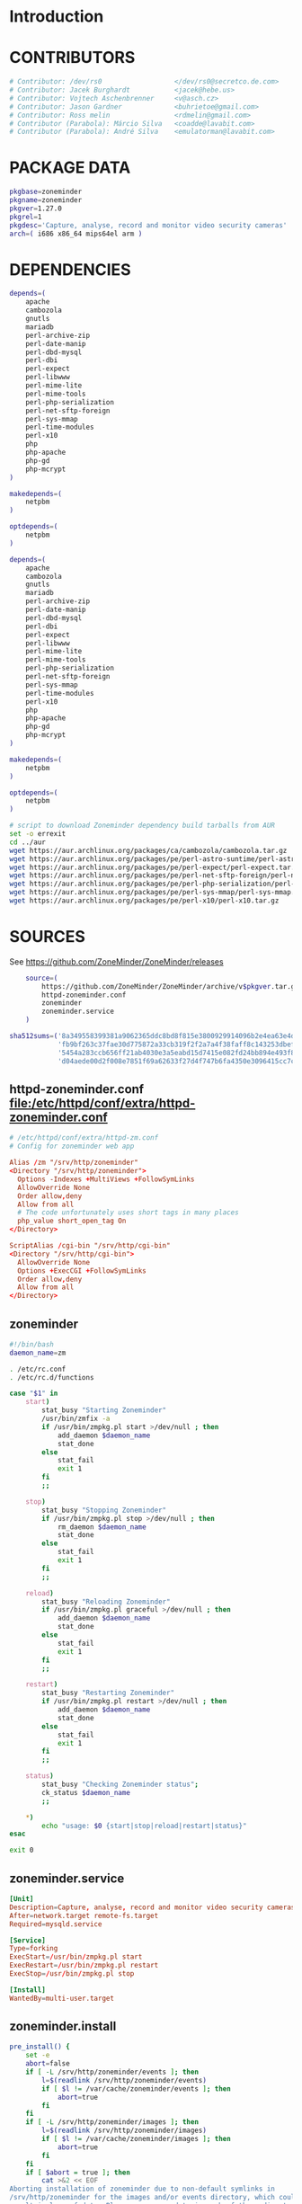 * Introduction
* CONTRIBUTORS
  #+NAME: CONTRIBUTORS
  #+BEGIN_SRC sh
    # Contributor: /dev/rs0                  </dev/rs0@secretco.de.com>
    # Contributor: Jacek Burghardt           <jacek@hebe.us>
    # Contributor: Vojtech Aschenbrenner     <v@asch.cz>
    # Contributor: Jason Gardner             <buhrietoe@gmail.com>
    # Contributor: Ross melin                <rdmelin@gmail.com>
    # Contributor (Parabola): Márcio Silva   <coadde@lavabit.com>
    # Contributor (Parabola): André Silva    <emulatorman@lavabit.com>
  #+END_SRC
* PACKAGE DATA
  #+NAME: PACKAGE_VERSION_DATA
  #+BEGIN_SRC sh
    pkgbase=zoneminder
    pkgname=zoneminder
    pkgver=1.27.0
    pkgrel=1
    pkgdesc='Capture, analyse, record and monitor video security cameras'
    arch=( i686 x86_64 mips64el arm )
  #+END_SRC
* DEPENDENCIES

  #+NAME: DEPENDENCIES-2014-09-03
  #+BEGIN_SRC sh
    depends=(
        apache
        cambozola
        gnutls
        mariadb
        perl-archive-zip
        perl-date-manip
        perl-dbd-mysql
        perl-dbi
        perl-expect
        perl-libwww
        perl-mime-lite
        perl-mime-tools
        perl-php-serialization
        perl-net-sftp-foreign
        perl-sys-mmap
        perl-time-modules
        perl-x10
        php
        php-apache
        php-gd
        php-mcrypt
    )

    makedepends=(
        netpbm
    )

    optdepends=(
        netpbm
    )
  #+END_SRC
  #+NAME: DEPENDENCIES
  #+BEGIN_SRC sh
    depends=(
        apache
        cambozola
        gnutls
        mariadb
        perl-archive-zip
        perl-date-manip
        perl-dbd-mysql
        perl-dbi
        perl-expect
        perl-libwww
        perl-mime-lite
        perl-mime-tools
        perl-php-serialization
        perl-net-sftp-foreign
        perl-sys-mmap
        perl-time-modules
        perl-x10
        php
        php-apache
        php-gd
        php-mcrypt
    )

    makedepends=(
        netpbm
    )

    optdepends=(
        netpbm
    )
  #+END_SRC
  #+BEGIN_SRC sh :tangle bin/download-aur-tarballs.sh :shebang #!/bin/bash
    # script to download Zoneminder dependency build tarballs from AUR
    set -o errexit
    cd ../aur
    wget https://aur.archlinux.org/packages/ca/cambozola/cambozola.tar.gz
    wget https://aur.archlinux.org/packages/pe/perl-astro-suntime/perl-astro-suntime.tar.gz
    wget https://aur.archlinux.org/packages/pe/perl-expect/perl-expect.tar.gz
    wget https://aur.archlinux.org/packages/pe/perl-net-sftp-foreign/perl-net-sftp-foreign.tar.gz
    wget https://aur.archlinux.org/packages/pe/perl-php-serialization/perl-php-serialization.tar.gz
    wget https://aur.archlinux.org/packages/pe/perl-sys-mmap/perl-sys-mmap.tar.gz
    wget https://aur.archlinux.org/packages/pe/perl-x10/perl-x10.tar.gz
  #+END_SRC
* SOURCES
  See https://github.com/ZoneMinder/ZoneMinder/releases
  
  #+NAME: SOURCES
  #+BEGIN_SRC sh
        source=(
            https://github.com/ZoneMinder/ZoneMinder/archive/v$pkgver.tar.gz
            httpd-zoneminder.conf
            zoneminder
            zoneminder.service
        )
    
    sha512sums=('8a349558399381a9062365ddc8bd8f815e3800929914096b2e4ea63e4d6dd12054f7b849fab5bea4bcfc87ea60739479a55734c7075a74aab0622d35f1d2bb14'
                'fb9bf263c37fae30d775872a33cb319f2f2a7a4f38faff8c143253dbefd7278b295d0805e11ace6423a8ec2b50ef60f3426b6e6a53548c867ef7f109baa52c36'
                '5454a283ccb656ff21ab4030e3a5eabd15d7415e082fd24bb894e493f881fe1e2d2ca6536bac8b54845940b87b609a0e9d2afa0c0b605860bd650b83a6f7a562'
                'd04aede00d2f008e7851f69a62633f27d4f747b6fa4350e3096415cc7c2659d677707af3e397295010fa05794ff9cbb995c3904e6989ebfbd58ba6b4bfcc002c')
  #+END_SRC
  
** httpd-zoneminder.conf file:/etc/httpd/conf/extra/httpd-zoneminder.conf
  #+NAME: httpd-zoneminder.conf
  #+BEGIN_SRC conf :tangle zoneminder/httpd-zoneminder.conf :padline no
    # /etc/httpd/conf/extra/httpd-zm.conf
    # Config for zoneminder web app

    Alias /zm "/srv/http/zoneminder"
    <Directory "/srv/http/zoneminder">
      Options -Indexes +MultiViews +FollowSymLinks
      AllowOverride None
      Order allow,deny
      Allow from all
      # The code unfortunately uses short tags in many places
      php_value short_open_tag On
    </Directory>

    ScriptAlias /cgi-bin "/srv/http/cgi-bin"
    <Directory "/srv/http/cgi-bin">
      AllowOverride None
      Options +ExecCGI +FollowSymLinks
      Order allow,deny
      Allow from all
    </Directory>

  #+END_SRC
** zoneminder
  #+NAME: zoneminder
  #+BEGIN_SRC sh :tangle zoneminder/zoneminder
    #!/bin/bash
    daemon_name=zm

    . /etc/rc.conf
    . /etc/rc.d/functions

    case "$1" in
        start)
            stat_busy "Starting Zoneminder"
            /usr/bin/zmfix -a
            if /usr/bin/zmpkg.pl start >/dev/null ; then
                add_daemon $daemon_name
                stat_done
            else
                stat_fail
                exit 1
            fi
            ;;
        
        stop)
            stat_busy "Stopping Zoneminder"
            if /usr/bin/zmpkg.pl stop >/dev/null ; then
                rm_daemon $daemon_name
                stat_done
            else
                stat_fail
                exit 1
            fi
            ;;
        
        reload)
            stat_busy "Reloading Zoneminder"
            if /usr/bin/zmpkg.pl graceful >/dev/null ; then
                add_daemon $daemon_name
                stat_done
            else
                stat_fail
                exit 1
            fi
            ;;
        
        restart)
            stat_busy "Restarting Zoneminder"
            if /usr/bin/zmpkg.pl restart >/dev/null ; then
                add_daemon $daemon_name
                stat_done
            else
                stat_fail
                exit 1
            fi
            ;;
        
        status)
            stat_busy "Checking Zoneminder status";
            ck_status $daemon_name
            ;;
        
        ,*)
            echo "usage: $0 {start|stop|reload|restart|status}"
    esac

    exit 0
  #+END_SRC
** zoneminder.service
  #+NAME: zoneminder.service
  #+BEGIN_SRC conf :tangle zoneminder/zoneminder.service
    [Unit]
    Description=Capture, analyse, record and monitor video security cameras
    After=network.target remote-fs.target
    Required=mysqld.service

    [Service]
    Type=forking
    ExecStart=/usr/bin/zmpkg.pl start
    ExecRestart=/usr/bin/zmpkg.pl restart
    ExecStop=/usr/bin/zmpkg.pl stop

    [Install]
    WantedBy=multi-user.target
  #+END_SRC
** zoneminder.install

   #+NAME: zoneminder.install
   #+BEGIN_SRC sh :tangle zoneminder/zoneminder.install
     pre_install() {
         set -e
         abort=false
         if [ -L /srv/http/zoneminder/events ]; then
             l=$(readlink /srv/http/zoneminder/events)
             if [ $l != /var/cache/zoneminder/events ]; then
                 abort=true
             fi
         fi
         if [ -L /srv/http/zoneminder/images ]; then
             l=$(readlink /srv/http/zoneminder/images)
             if [ $l != /var/cache/zoneminder/images ]; then
                 abort=true
             fi
         fi
         if [ $abort = true ]; then
             cat >&2 << EOF
     Aborting installation of zoneminder due to non-default symlinks in
     /srv/http/zoneminder for the images and/or events directory, which could
     result in loss of data. Please move your data in each of these directories to
     /var/cache/zoneminder before installing zoneminder from the package.
     EOF
             exit 1
         fi
         exit 0
     }
     
     post_install() {
         if [[ -d /var/log/zoneminder ]]; then
             chmod 0755 /var/log/zoneminder
             chown http.http /var/log/zoneminder
         else
             mkdir -m 0755 /var/log/zoneminder
             chown http.http /var/log/zoneminder
         fi
         if [[ -d /tmp/zoneminder ]]; then
             chmod 0700 /tmp/zoneminder
             chown http.http /tmp/zoneminder
         else
             mkdir -m 0700 /tmp/zoneminder
             chown http.http /tmp/zoneminder
         fi
     
         # BEGIN /etc/php/php.ini
         sed -i -e '
         /^;extension=mysql.so/ s/^;//;
         /^#extension=mysql.so/ s/^#//;
         /^;extension=mysqli.so/ s/^;//;
         /^#extension=mysqli.so/ s/^#//;
         /^;extension=gd.so/ s/^;//;
         /^#extension=gd.so/ s/^#//;
         /^;extension=gettext.so/ s/^;//;
         /^#extension=gettext.so/ s/^#//;
         /^;extension=mcrypt.so/ s/^;//;
         /^#extension=mcrypt.so/ s/^#//;
         /^;extension=session.so/ s/^;//;
         /^#extension=session.so/ s/^#//;
         /^;extension=sockets.so/ s/^;//;
         /^#extension=sockets.so/ s/^#//;
         /^;extension=openssl.so/ s/^;//;
         /^#extension=openssl.so/ s/^#//;
         /^;extension=ftp.so/ s/^;//;
         /^#extension=ftp.so/ s/^#//;
         /^;extension=zip.so/ s/^;//;
         /^#extension=zip.so/ s/^#//;
         /^;open_basedir/ s/^;//;
         /^#open_basedir/ s/^#//;
         /^open_basedir/ s/:\/etc//;
         /^open_basedir/ s/:\/etc\///;
         /^open_basedir/ s/$/:\/etc/;
         /^open_basedir/ s/:\/srv\/http\/zoneminder//;
         /^open_basedir/ s/:\/srv\/http\/zoneminder\///;
         /^open_basedir/ s/$/:\/srv\/http\/zoneminder/;
         ' /etc/php/php.ini || read
         # END /etc/php/php.ini
     
         # BEGIN /etc/httpd/conf/http.conf
         sed -i -e '
         /^LoadModule php5_module modules\/libphp5.so/d;
         /^LoadModule rewrite_module modules\/mod_rewrite.so/ s/$/\nLoadModule php5_module modules\/libphp5.so/;
         /^# PHP 5/d;
         /^# ZoneMinder/d;
         /^Include \/etc\/httpd\/conf\/extra\/php5_module.conf/d;
         /^Include \/etc\/httpd\/conf\/extra\/httpd-zoneminder.conf/d;
         /^Include conf\/extra\/httpd-default.conf/ s/$/\n\n# PHP 5\n\Include \/etc\/httpd\/conf\/extra\/php5_module.conf\n\n# ZoneMinder\nInclude \/etc\/httpd\/conf\/extra\/httpd-zoneminder.conf/;
         ' /etc/httpd/conf/httpd.conf || read
         # END /etc/httpd/conf/http.conf
         
         cat << EOF
     Note for mysql:
     ==> To run Zoneminder, you must install the database running mysql service (as root):
     ==> "rc.d start mysqld" (in initscripts) or "systemctl start mysqld.service" (in systemd)
     ==> and add Zoneminder database typing (with passsword):
     ==> "mysqladmin --defaults-file=/etc/mysql/my.cnf -p -f reload"
     ==> "cat /usr/share/zoneminder/db/zm_create.sql | mysql --defaults-file=/etc/mysql/my.cnf -p"
     ==> "echo 'grant lock tables, alter,select,insert,update,delete on zm.* to 'zmuser'@localhost identified by "zmpass";' | mysql --defaults-file=/etc/mysql/my.cnf -p mysql"
     ==> (or without passsword):
     ==> "mysqladmin --defaults-file=/etc/mysql/my.cnf -f reload"
     ==> "cat /usr/share/zoneminder/db/zm_create.sql | mysql --defaults-file=/etc/mysql/my.cnf"
     ==> "echo 'grant lock tables, alter,select,insert,update,delete on zm.* to 'zmuser'@localhost identified by "zmpass";' | mysql --defaults-file=/etc/mysql/my.cnf mysql"
     
     Note for php:
     ==> You must uncomment that line in /etc/php/php.ini:
     ==> "extension=mysql.so"
     ==> check and make sure these are uncommented:
     ==> "extension=gd.so"
     ==> "extension=gettext.so"
     ==> "extension=mcrypt.so"
     ==> "extension=mysqli.so"
     ==> "extension=session.so"
     ==> "extension=sockets.so"
     ==> "extension=openssl.so"
     ==> "extension=ftp.so"
     ==> "extension=zip.so"
     ==> check and add to open_basedir "/etc" and
     ==> "/srv/http/zoneminder" like so
     ==> "open_basedir = /home:/tmp:/usr/share/pear:/etc:/srv/http/zoneminder"
     ==> and set your timezone in php.ini:
     ==> "date.timezone = <your_country>/<your_city>"
     
     Note for apache:
     ==> You must edit /etc/httpd/conf/httpd.conf and add the line:
     ==> "LoadModule php5_module modules/libphp5.so"
     ==> and:
     ==> "Include /etc/httpd/conf/extra/php5_module.conf"
     ==> "Include /etc/httpd/conf/extra/httpd-zoneminder.conf"
     EOF
     }
     
     post_upgrade() {
         post_install
         /usr/bin/zmupdate.pl -f >/dev/null
     }
     
     post_remove() {
         if [[ -d /tmp/zoneminder ]]; then
             rm -vr /tmp/zoneminder
         fi
         sed -i -e '
         /^open_basedir/ s/:\/srv\/http\/zoneminder//;
         /^open_basedir/ s/:\/srv\/http\/zoneminder\///;
         ' /etc/php/php.ini || read
         sed -i -e '
         /^# ZoneMinder/d;
         /Include \/etc\/httpd\/conf\/extra\/httpd-zoneminder.conf/d;
         ' /etc/httpd/conf/httpd.conf || read
         cat << EOF
     Note:
     ==> To clean Zoneminder mysql database, run as root (with password):
     ==> "echo 'delete from user where User="zmuser";' | mysql --defaults-file=/etc/mysql/my.cnf -p mysql"
     ==> "echo 'delete from db where User="zmuser";' | mysql --defaults-file=/etc/mysql/my.cnf -p mysql"
     ==> "mysqladmin --defaults-file=/etc/mysql/my.cnf -p -f drop zm"
     ==> (or without password):
     ==> "echo 'delete from user where User="zmuser";' | mysql --defaults-file=/etc/mysql/my.cnf mysql"
     ==> "echo 'delete from db where User="zmuser";' | mysql --defaults-file=/etc/mysql/my.cnf mysql"
     ==> "mysqladmin --defaults-file=/etc/mysql/my.cnf -f drop zm"
     
     ==> Disable http with php if it isn't needed with others servers, 
     ==> comment or remove that lines in /etc/httpd/conf/httpd.conf:
     ==> "LoadModule php5_module modules/libphp5.so"
     ==> "Include /etc/httpd/conf/extra/php5_module.conf"
     
     ==> Remove line in /etc/httpd/conf/httpd.conf:
     ==> "Include /etc/httpd/conf/extra/httpd-zoneminder.conf"
     
     ==> Disable php with mysql if it isn't needed with others servers, 
     ==> comment that lines in /etc/php/php.ini:
     ==> "extension=mysql.so"
     ==> "extension=gd.so"
     ==> "extension=gettext.so"
     ==> "extension=mcrypt.so"
     ==> "extension=mysqli.so"
     ==> "extension=session.so"
     ==> "extension=sockets.so"
     ==> "date.timezone = <my_country>/<my_city>"
     
     ==> Edit /etc/php/php.ini and remove "/etc" and "/srv/http/zoneminder"
     ==> in the "open_basedir".
     
     ==> Remove log files and "zonemider" directory in "/var/log/zoneminder".
     
     ==> Backup and remove "events", "images" and "temp" dirs in "/var/cache/zoneminder".
     EOF
     }
   #+END_SRC
* BUILD
  #+NAME: BUILD
  #+BEGIN_SRC sh
    build() {
        cd $srcdir/ZoneMinder-$pkgver
        ./bootstrap.sh

        export CXXFLAGS=-D__STDC_CONSTANT_MACROS
        ./configure --prefix=/usr \
            --enable-crashtrace=no \
            --enable-debug=no \
            --enable-mmap=yes \
            --sysconfdir=/etc \
            --with-cgidir=/srv/http/cgi-bin \
            --with-extralibs='-L/usr/lib -L/usr/lib/mysql' \
            --with-libarch=lib \
            --with-ffmpeg=/usr \
            --with-mysql=/usr \
            --with-webdir=/srv/http/$pkgbase \
            --with-webgroup=http \
            --with-webhost=localhost \
            --with-webuser=http \
            
        make V=0
    }
  #+END_SRC
  
* PACKAGE
  #+NAME: BUILD
  #+BEGIN_SRC sh
    package() {
        cd $srcdir/ZoneMinder-$pkgver

        make DESTDIR=$pkgdir install

        mkdir -p $pkgdir/{etc/{httpd/conf/extra,rc.d},srv/http/{cgi-bin,$pkgbase},usr/{lib/systemd/system,share/{license/$pkgbase,$pkgbase/db}},var/{cache/$pkgbase,log/$pkgbase}}
        mkdir -p $pkgdir/srv/zoneminder/socks
        chown -R http.http $pkgdir/{etc/zm.conf,var/{cache/$pkgbase,log/$pkgbase}}
        chown -R http.http $pkgdir/srv/zoneminder/socks
        chmod 0700 $pkgdir/etc/zm.conf

        for i in events images temp; do
            mv    $pkgdir/srv/http/$pkgbase/$i $pkgdir/var/cache/$pkgbase/$i
            ln -s /var/cache/$pkgbase/$i       $pkgdir/srv/http/$pkgbase/$i
            chown -h http.http                 $pkgdir/srv/http/$pkgbase/$i
        done

        ln -s /srv/http/cgi-bin                  $pkgdir/srv/http/$pkgbase
        chown -h http.http                       $pkgdir/srv/http/{cgi-bin,$pkgbase,$pkgbase/cgi-bin}

        ln -s /usr/share/cambozola/cambozola.jar $pkgdir/srv/http/$pkgbase
        
        install -D -m 644 $srcdir/httpd-$pkgbase.conf $pkgdir/etc/httpd/conf/extra
        install -D -m 644 $srcdir/$pkgbase            $pkgdir/etc/rc.d
        install -D -m 644 $srcdir/$pkgbase.service    $pkgdir/usr/lib/systemd/system
        install -D -m 644 COPYING                     $pkgdir/usr/share/license/$pkgbase
        install -D -m 644 db/zm*.sql                  $pkgdir/usr/share/$pkgbase/db
    }
  #+END_SRC
* PKGBUILD
  #+BEGIN_SRC sh :tangle zoneminder/PKGBUILD :noweb yes
    <<CONTRIBUTORS>>
    # based of debian squeeze package

    <<PACKAGE_VERSION_DATA>>

    backup=( etc/zm.conf )
    url="https://github.com/ZoneMinder/ZoneMinder/archive/"
    license=( GPL )

    <<DEPENDENCIES>>

    install=$pkgbase.install

    <<SOURCES>>

    <<BUILD>>
  #+END_SRC
* PKGBUILD  2014-09-03
  # Contributor: /dev/rs0                  </dev/rs0@secretco.de.com>
# Contributor: Jacek Burghardt           <jacek@hebe.us>
# Contributor: Vojtech Aschenbrenner     <v@asch.cz>
# Contributor: Jason Gardner             <buhrietoe@gmail.com>
# Contributor: Ross melin                <rdmelin@gmail.com>
# Contributor (Parabola): Márcio Silva   <coadde@lavabit.com>
# Contributor (Parabola): André Silva    <emulatorman@lavabit.com>

# based of debian squeeze package

pkgbase=zoneminder
pkgname=zoneminder
pkgver=1.27.0
pkgrel=1
pkgdesc='Capture, analyse, record and monitor video security cameras'
arch=(
  i686
  x86_64
  mips64el
  arm
)
backup=(
  etc/zm.conf
)
url="https://github.com/ZoneMinder/ZoneMinder/archive/"
license=(
  GPL
)
depends=(
  apache
  cambozola
  gnutls
  mariadb
  perl-archive-zip
  perl-date-manip
  perl-dbd-mysql
  perl-dbi
  perl-expect
  perl-libwww
  perl-mime-lite
  perl-mime-tools
  perl-php-serialization
  perl-net-sftp-foreign
  perl-sys-mmap
  perl-time-modules
  perl-x10
  php
  php-apache
  php-gd
  php-mcrypt
)
makedepends=(
  netpbm
)
optdepends=(
  netpbm
)
install=$pkgbase.install
source=(
  https://github.com/ZoneMinder/ZoneMinder/archive/v$pkgver.tar.gz
  httpd-$pkgbase.conf
  $pkgbase
  $pkgbase.service
)
sha512sums=(
  8a349558399381a9062365ddc8bd8f815e3800929914096b2e4ea63e4d6dd12054f7b849fab5bea4bcfc87ea60739479a55734c7075a74aab0622d35f1d2bb14
  fb9bf263c37fae30d775872a33cb319f2f2a7a4f38faff8c143253dbefd7278b295d0805e11ace6423a8ec2b50ef60f3426b6e6a53548c867ef7f109baa52c36
  ab4e1d5ddaf4d9cd53d6ca59d7965902afd6a2dc830fbbafa270736c52c2b3563075fee860bb0276466f96e9dbfb71b259ac45a4ae2e4ead8eaec154a0159eb0
  cfb0eb87a989236c72741a496ddc6a73aa2696e5beaaca4836d3c231ddb24c7ef5e9f65e7afa49674f2115cbfa4a07c75486e1947ce294c816ddbb875f3b99cf
)
build() {
  cd $srcdir/ZoneMinder-$pkgver
  ./bootstrap.sh


export CXXFLAGS=-D__STDC_CONSTANT_MACROS
./configure --prefix=/usr\
    --enable-crashtrace=no\
    --enable-debug=no\
    --enable-mmap=yes\
    --sysconfdir=/etc\
    --with-cgidir=/srv/http/cgi-bin\
    --with-extralibs='-L/usr/lib -L/usr/lib/mysql'\
    --with-libarch=lib\
    --with-ffmpeg=/usr \
    --with-mysql=/usr\
    --with-webdir=/srv/http/$pkgbase\
    --with-webgroup=http\
    --with-webhost=localhost\
    --with-webuser=http \

  make V=0
}

package() {
  cd $srcdir/ZoneMinder-$pkgver

  make DESTDIR=$pkgdir install

  mkdir -p $pkgdir/{etc/{httpd/conf/extra,rc.d},srv/http/{cgi-bin,$pkgbase},usr/{lib/systemd/system,share/{license/$pkgbase,$pkgbase/db}},var/{cache/$pkgbase,log/$pkgbase}}
  mkdir -p $pkgdir/srv/zoneminder/socks
  chown -R http.http $pkgdir/{etc/zm.conf,var/{cache/$pkgbase,log/$pkgbase}}
  chown -R http.http $pkgdir/srv/zoneminder/socks
  chmod 0700 $pkgdir/etc/zm.conf

  for i in events images temp; do
    mv    $pkgdir/srv/http/$pkgbase/$i $pkgdir/var/cache/$pkgbase/$i
    ln -s /var/cache/$pkgbase/$i       $pkgdir/srv/http/$pkgbase/$i
    chown -h http.http                 $pkgdir/srv/http/$pkgbase/$i
  done

  ln -s /srv/http/cgi-bin                  $pkgdir/srv/http/$pkgbase
  chown -h http.http                       $pkgdir/srv/http/{cgi-bin,$pkgbase,$pkgbase/cgi-bin}

  ln -s /usr/share/cambozola/cambozola.jar $pkgdir/srv/http/$pkgbase

  install -D -m 644 $srcdir/httpd-$pkgbase.conf $pkgdir/etc/httpd/conf/extra
  install -D -m 644 $srcdir/$pkgbase            $pkgdir/etc/rc.d
  install -D -m 644 $srcdir/$pkgbase.service    $pkgdir/usr/lib/systemd/system
  install -D -m 644 COPYING                     $pkgdir/usr/share/license/$pkgbase
  install -D -m 644 db/zm*.sql                  $pkgdir/usr/share/$pkgbase/db
}

* PRIMARY DOCUMENTATION
* LOG
** 2014-09-03 Let's attempt to build Zoneminder AUR from https://aur.archlinux.org/packages/zo/zoneminder/zoneminder.tar.gz
   1. [ ] Download https://aur.archlinux.org/packages/zo/zoneminder/zoneminder.tar
* Step by step
  1. [-] Install dependencies
     1. [X] Build AUR depencencies
     2. [ ] Build zoneminder packages
     3. [ ] Copy config files
	#+BEGIN_SRC sh :tangle bin/make.pre.zoneminder.install.backups :shebang #!/bin/bash
          set -o errexit
          set -o verbose
          cd ../config
          cp -i /etc/php/php.ini php.ini.pre.zoneminder.install
          cp -i /etc/httpd/conf/httpd.conf httpd.conf.pre.zoneminder.install
      #+END_SRC
     4. [-] Install php
	1. [X] Read primary documentation https://wiki.archlinux.org/index.php/Apache_HTTP_Server#PHP
	4. [X] Make copy of /etc/httpd/conf/httpd.conf
	   #+BEGIN_SRC sh
	   #+END_SRC
        5. [X] To use mod_mpm_prefork, open file:/etc/httpd/conf/httpd.conf and replace
	    #+BEGIN_SRC conf
              LoadModule mpm_event_module modules/mod_mpm_event.so
	    #+END_SRC
	    with
	    #+BEGIN_SRC conf
              LoadModule mpm_prefork_module modules/mod_mpm_prefork.so
	    #+END_SRC
        6. [-] add these lines to file:/etc/httpd/conf/httpd.conf:
	   1. [X] Place this in the LoadModule list anywhere after LoadModule dir_module modules/mod_dir.so:
	      #+BEGIN_SRC conf
	        LoadModule php5_module modules/libphp5.so
	      #+END_SRC
	   2. [ ] Place this at the end of the Include list:
	      #+BEGIN_SRC conf
	        Include conf/extra/php5_module.conf
	      #+END_SRC
	7. [ ] Test file:/srv/http/index.php
	    #+BEGIN_SRC sh
	      <?php phpinfo(); ?>
	    #+END_SRC
	   1. [ ] http://localhost/test.php
  2. [X] cd zoneminder && makepkg --syncdeps
  3. [X] pacman --upgrade zoneminder
     1. [X] Make copy of /etc/php/php.ini
	#+BEGIN_SRC sh
	  cp /etc/php/php.ini php.ini.post.zoneminder.install
	#+END_SRC
     2. [X] Make copy of /etc/httpd/conf/httpd.conf
	#+BEGIN_SRC sh
	  cp /etc/httpd/conf/httpd.conf httpd.conf.post.zoneminder.install
	#+END_SRC
  4. [X] Mysql (see zoneminder.install)
     1. [X] Start httpd server
	#+BEGIN_SRC sh
          systemctl restart httpd
	#+END_SRC
     2. [X] Start mysql server
	#+BEGIN_SRC sh
          systemctl restart mysqld
	#+END_SRC
     3. [X] add Zoneminder database
	1. [X] typing (with passsword):
	   #+BEGIN_SRC sh :tangle /tmp/add-zoneminder-database.sh
             mysqladmin --defaults-file=/etc/mysql/my.cnf -p -f reload
             cat /usr/share/zoneminder/db/zm_create.sql | mysql --defaults-file=/etc/mysql/my.cnf -p
             echo 'grant lock tables, alter,select,insert,update,delete on zm.* to 'zmuser'@localhost identified by "zmpass";' | mysql --defaults-file=/etc/mysql/my.cnf -p mysql
	   #+END_SRC
     ==> (or without passsword):
     ==> "mysqladmin --defaults-file=/etc/mysql/my.cnf -f reload"
     ==> "cat /usr/share/zoneminder/db/zm_create.sql | mysql --defaults-file=/etc/mysql/my.cnf"
     ==> "echo 'grant lock tables, alter,select,insert,update,delete on zm.* to 'zmuser'@localhost identified by "zmpass";' | mysql --defaults-file=/etc/mysql/my.cnf mysql"
  5. [X] sudo systemctl start zoneminder
     1. [X] DEBUG: sudo systemctl status zoneminder.service
	● zoneminder.service - Capture, analyse, record and monitor video security cameras
	Loaded: loaded (/usr/lib/systemd/system/zoneminder.service; disabled)
	Active: failed (Result: exit-code) since Wed 2014-09-03 18:15:50 PDT; 47s ago
	Process: 21636 ExecStart=/usr/bin/zmpkg.pl start (code=exited, status=255)
	Sep 03 18:15:49 kangaroo systemd[1]: [/usr/lib/systemd/system/zoneminder.service:10] Unknown lvalue 'ExecRestart' in section 'Service'
	Sep 03 18:15:50 kangaroo zmpkg.pl[21636]: DBI connect('database=zm;host=localhost','zmuser',...) failed: Access denied for user 'zmuser'@'localhost' (using password: ...pm line 91.
	Sep 03 18:15:50 kangaroo systemd[1]: zoneminder.service: control process exited, code=exited status=255
	Sep 03 18:15:50 kangaroo systemd[1]: Failed to start Capture, analyse, record and monitor video security cameras.
	Sep 03 18:15:50 kangaroo systemd[1]: Unit zoneminder.service entered failed state.
	Sep 03 18:15:50 kangaroo zmpkg.pl[21636]: Can't connect to db at /usr/share/perl5/site_perl/ZoneMinder/Config.pm line 100.
	Sep 03 18:15:50 kangaroo zmpkg.pl[21636]: BEGIN failed--compilation aborted at /usr/share/perl5/site_perl/ZoneMinder/Config.pm line 100.
	Sep 03 18:15:50 kangaroo zmpkg.pl[21636]: Compilation failed in require at /usr/share/perl5/site_perl/ZoneMinder.pm line 33.
	Sep 03 18:15:50 kangaroo zmpkg.pl[21636]: BEGIN failed--compilation aborted at /usr/share/perl5/site_perl/ZoneMinder.pm line 33.
	Sep 03 18:15:50 kangaroo zmpkg.pl[21636]: Compilation failed in require at /usr/bin/zmpkg.pl line 37.
	Sep 03 18:15:50 kangaroo zmpkg.pl[21636]: BEGIN failed--compilation aborted at /usr/bin/zmpkg.pl line 37.
	Hint: Some lines were ellipsized, use -l to show in full.
  6. [X] sudo systemctl enable zoneminder
  7. [ ] PHP See https://wiki.archlinux.org/index.php/Apache_HTTP_Server
     1. [ ] PHP - mod_mpm_prefork file:/etc/httpd/conf/httpd.conf See https://wiki.archlinux.org/index.php/Apache_HTTP_Server
	To use mod_mpm_prefork, open /etc/httpd/conf/httpd.conf and replace
	LoadModule mpm_event_module modules/mod_mpm_event.so
	with LoadModule mpm_prefork_module modules/mod_mpm_prefork.so
     2. [ ] file:/etc/httpd/conf/httpd.conf
     3. [ ] PHP file:/etc/httpd/conf/extra/httpd-zoneminder.conf
	  php_value short_open_tag On
     4. [ ] PHP file:/etc/httpd/conf/httpd.conf
	Place this in the LoadModule list anywhere after LoadModule dir_module modules/mod_dir.so:
	LoadModule php5_module modules/libphp5.so
     5. [ ] You don't have permission to access the requested directory. There is either no index document or the directory is read-protected.
     6. [ ] TEST PHP
	1. [ ] file:/srv/http/test.php
           <?php phpinfo(); ?>
	2. [ ] http://localhost/test.php
     7. [ ] file:/etc/php/php.ini
* DEBUGGING
  
* TODO TESTING
** 2014-09-03
   1. [X] Install base Arch Linux
   2. [-] Step by step
      1. [X] Apache
	 1. [X] pacman --sync apache
	 2. [X] Document apache configuration files
	    1. [X] file:/etc/httpd/conf/httpd.conf
	       #+BEGIN_SRC sh
		 cp /etc/httpd/conf/httpd.conf /etc/httpd/conf/httpd.conf.original
               #+END_SRC
	 3. [X] httpd service
	    #+BEGIN_SRC sh
              systemctl start httpd
              systemctl enable httpd
	    #+END_SRC
      2. [-] Install PHP
	 1. [X] Read primary documentation https://wiki.archlinux.org/index.php/Apache_HTTP_Server#PHP
	 2. [X] php php-apache
	    #+BEGIN_SRC sh
              pacman --sync php php-apache
	    #+END_SRC
         3. [ ] To use mod_mpm_prefork, open file:/etc/httpd/conf/httpd.conf and replace
	    #+BEGIN_SRC conf
              LoadModule mpm_event_module modules/mod_mpm_event.so
	    #+END_SRC
	    with
	    #+BEGIN_SRC conf
              LoadModule mpm_prefork_module modules/mod_mpm_prefork.so
	    #+END_SRC
         3. [X] add these lines to file:/etc/httpd/conf/httpd.conf:
	    1. [X] Place this in the LoadModule list anywhere after LoadModule dir_module modules/mod_dir.so:
	       #+BEGIN_SRC conf
	         LoadModule php5_module modules/libphp5.so
	       #+END_SRC
	    2. [X] Place this at the end of the Include list:
	       #+BEGIN_SRC conf
	         Include conf/extra/php5_module.conf
	       #+END_SRC
	 4. [ ] Test file:/srv/http/index.php
	    #+BEGIN_SRC sh
	      <?php phpinfo(); ?>
	    #+END_SRC
	    1. [ ] http://localhost/test.php
* TODO OTHER DISTROS
   
* TDW
  1. makepkg --geninteg >> PKGBUILD
  2. makepkg --syncdeps
